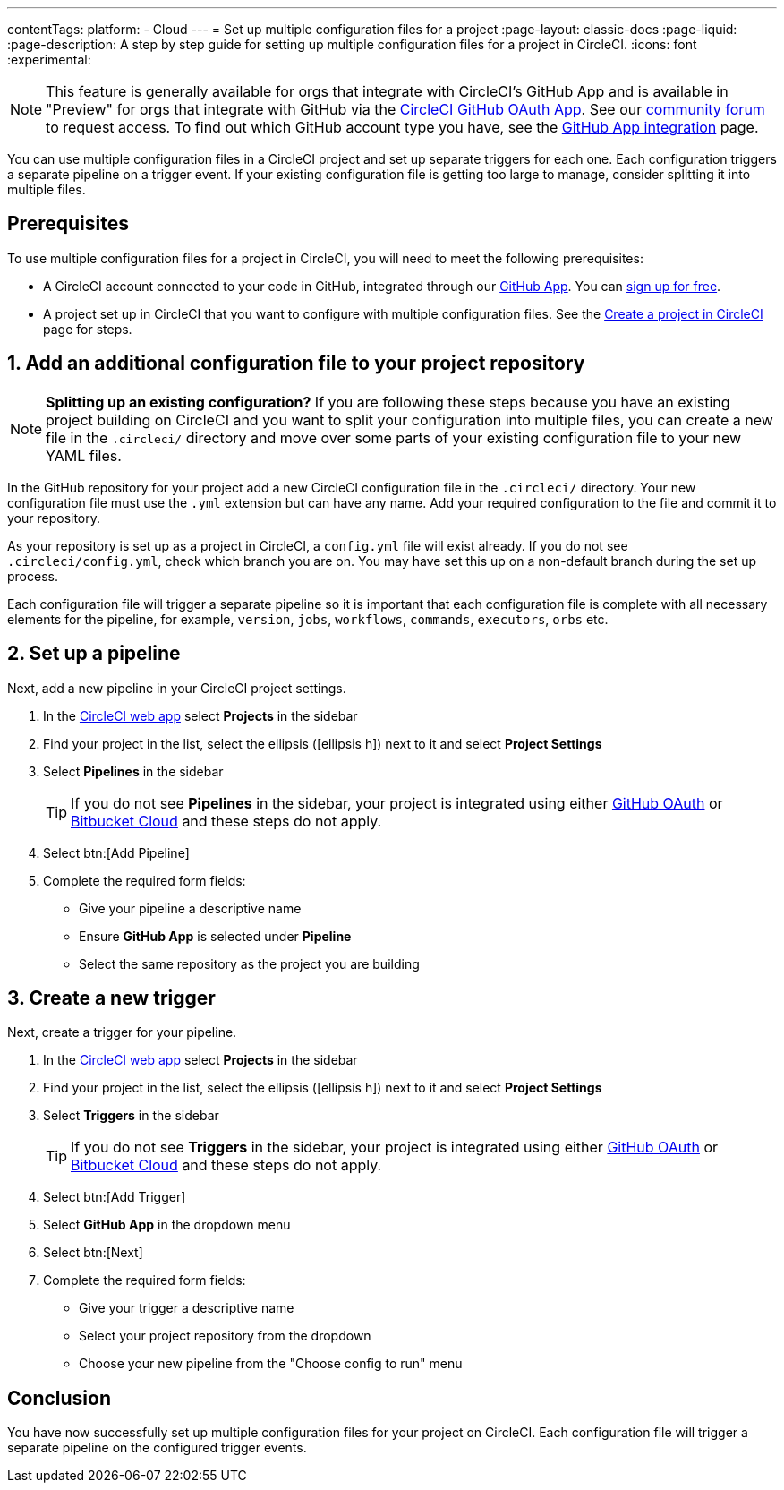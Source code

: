 ---
contentTags:
  platform:
  - Cloud
---
= Set up multiple configuration files for a project
:page-layout: classic-docs
:page-liquid:
:page-description: A step by step guide for setting up multiple configuration files for a project in CircleCI.
:icons: font
:experimental:

NOTE: This feature is generally available for orgs that integrate with CircleCI's GitHub App and is available in "Preview" for orgs that integrate with GitHub via the xref:github-integration#[CircleCI GitHub OAuth App]. See our link:https://discuss.circleci.com/t/product-update-multiple-configuration-files-per-project/50637[community forum] to request access.  To find out which GitHub account type you have, see the xref:github-apps-integration#[GitHub App integration] page.

You can use multiple configuration files in a CircleCI project and set up separate triggers for each one. Each configuration triggers a separate pipeline on a trigger event. If your existing configuration file is getting too large to manage, consider splitting it into multiple files.

[#prerequisites]
== Prerequisites

To use multiple configuration files for a project in CircleCI, you will need to meet the following prerequisites:

* A CircleCI account connected to your code in GitHub, integrated through our xref:github-apps-integration#[GitHub App]. You can link:https://circleci.com/signup/[sign up for free].
* A project set up in CircleCI that you want to configure with multiple configuration files. See the xref:create-project#[Create a project in CircleCI] page for steps.

[#add-additional-config-file]
== 1. Add an additional configuration file to your project repository

NOTE: **Splitting up an existing configuration?** If you are following these steps because you have an existing project building on CircleCI and you want to split your configuration into multiple files, you can create a new file in the `.circleci/` directory and move over some parts of your existing configuration file to your new YAML files.

In the GitHub repository for your project add a new CircleCI configuration file in the `.circleci/` directory. Your new configuration file must use the `.yml` extension but can have any name. Add your required configuration to the file and commit it to your repository.

As your repository is set up as a project in CircleCI, a `config.yml` file will exist already. If you do not see `.circleci/config.yml`, check which branch you are on. You may have set this up on a non-default branch during the set up process.

Each configuration file will trigger a separate pipeline so it is important that each configuration file is complete with all necessary elements for the pipeline, for example, `version`, `jobs`, `workflows`, `commands`, `executors`, `orbs` etc.

== 2. Set up a pipeline

Next, add a new pipeline in your CircleCI project settings.

. In the link:https://app.circleci.com/[CircleCI web app] select **Projects** in the sidebar
. Find your project in the list, select the ellipsis (icon:ellipsis-h[]) next to it and select **Project Settings**
. Select **Pipelines** in the sidebar
+
TIP: If you do not see **Pipelines** in the sidebar, your project is integrated using either xref:github-integration#[GitHub OAuth] or xref:bitbucket-integration#[Bitbucket Cloud] and these steps do not apply.
. Select btn:[Add Pipeline]
. Complete the required form fields:
** Give your pipeline a descriptive name
** Ensure **GitHub App** is selected under **Pipeline**
** Select the same repository as the project you are building

[#create-a-new-trigger]
== 3. Create a new trigger

Next, create a trigger for your pipeline.

. In the link:https://app.circleci.com/[CircleCI web app] select **Projects** in the sidebar
. Find your project in the list, select the ellipsis (icon:ellipsis-h[]) next to it and select **Project Settings**
. Select **Triggers** in the sidebar
+
TIP: If you do not see **Triggers** in the sidebar, your project is integrated using either xref:github-integration#[GitHub OAuth] or xref:bitbucket-integration#[Bitbucket Cloud] and these steps do not apply.
. Select btn:[Add Trigger]
. Select **GitHub App** in the dropdown menu
. Select btn:[Next]
. Complete the required form fields:
** Give your trigger a descriptive name
** Select your project repository from the dropdown
** Choose your new pipeline from the "Choose config to run" menu

[#conclusion]
== Conclusion

You have now successfully set up multiple configuration files for your project on CircleCI. Each configuration file will trigger a separate pipeline on the configured trigger events.

